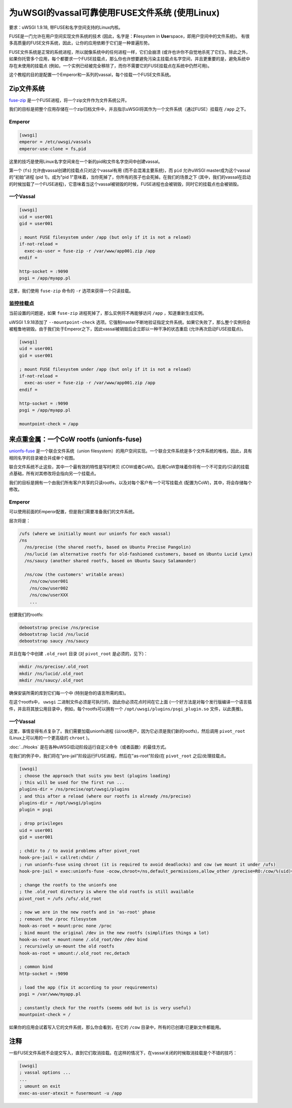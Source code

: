 为uWSGI的vassal可靠使用FUSE文件系统 (使用Linux)
============================================================

要求：uWSGI 1.9.18, 带FUSE和名字空间支持的Linux内核。

FUSE是一门允许在用户空间实现文件系统的技术 (因此，名字是：**F**\ ilesystem in **Use**\ rspace，即用户空间中的文件系统)。
有很多高质量的FUSE文件系统，因此，让你的应用依赖于它们是一种普遍形势。

FUSE文件系统是正常的系统进程，所以就像系统中的任何进程一样，它们会崩溃  (或许也许你不自觉地杀死了它们)。除此之外，如果你托管多个应用，每个都要求一个FUSE挂载点，那么你也许想要避免污染主挂载点名字空间，并且更重要的是，避免系统中存在未使用的挂载点 (例如，一个实例已经被完全移除了，而你不需要它的FUSE挂载点在系统中仍然可用)。

这个教程的目的是配置一个Emperor和一系列的vassal，每个挂载一个FUSE文件系统。

Zip文件系统
^^^^^^^^^^^^^^^^

`fuse-zip <https://code.google.com/p/fuse-zip/>`_ 是一个FUSE进程，将一个zip文件作为文件系统公开。

我们的目标是把整个应用存储在一个zip归档文件中，并且指示uWSGI将其作为一个文件系统（通过FUSE）挂载在 ``/app`` 之下。

Emperor 
***********

.. code-block:: ini

   [uwsgi]
   emperor = /etc/uwsgi/vassals
   emperor-use-clone = fs,pid
   
这里的技巧是使用Linux名字空间来在一个新的pid和文件名字空间中创建vassal。

第一个 (``fs``) 允许由vassal创建的挂载点只对这个vassal有用 (而不会混淆主要系统)，而 ``pid`` 允许uWSGI master成为这个vassal的“初始”进程 (pid 1)。成为"pid 1"意味着，当你死掉了，你所有的孩子也会死掉。在我们的场景之下 (其中，我们的vassal在启动的时候加载了一个FUSE进程)，它意味着当这个vassal被销毁的时候，FUSE进程也会被销毁，同时它的挂载点也会被销毁。

一个Vassal
********

.. code-block:: ini

   [uwsgi]
   uid = user001
   gid = user001
   
   ; mount FUSE filesystem under /app (but only if it is not a reload)
   if-not-reload =
     exec-as-user = fuse-zip -r /var/www/app001.zip /app
   endif =
   
   http-socket = :9090
   psgi = /app/myapp.pl
   
这里，我们使用 ``fuse-zip`` 命令的 ``-r`` 选项来获得一个只读挂载。

监控挂载点
***********************

当前设置的问题是，如果 ``fuse-zip`` 进程死掉了，那么实例将不再能够访问 ``/app`` ，知道重新生成实例。

uWSGI 1.9.18添加了 ``--mountpoint-check`` 选项。它强制master不断地验证指定文件系统。如果它失败了，那么整个实例将会被粗鲁地销毁。由于我们处于Emperor之下，因此vassal被销毁后会立即以一种干净的状态重启 (允许再次启动FUSE挂载点)。

.. code-block:: ini

   [uwsgi]
   uid = user001
   gid = user001
   
   ; mount FUSE filesystem under /app (but only if it is not a reload)
   if-not-reload =
     exec-as-user = fuse-zip -r /var/www/app001.zip /app
   endif =
   
   http-socket = :9090
   psgi = /app/myapp.pl
   
   mountpoint-check = /app
   
来点重金属：一个CoW rootfs (unionfs-fuse)
^^^^^^^^^^^^^^^^^^^^^^^^^^^^^^^^^^^^^^^^^^^^^^

`unionfs-fuse <http://podgorny.cz/moin/UnionFsFuse>`_ 是一个联合文件系统（union filesystem）的用户空间实现。一个联合文件系统是多个文件系统的堆栈，因此，具有相同名字的目录被合并成单个视图。

联合文件系统不止这些，其中一个最有效的特性是写时拷贝 (COW或者CoW)。启用CoW意味着你将有一个不可变的/只读的挂载点基础，所有对其修改将会指向另一个挂载点。

我们的目标是拥有一个由我们所有客户共享的只读rootfs，以及对每个客户有一个可写挂载点 (配置为CoW)，其中，将会存储每个修改。

Emperor
***********

可以使用前面的Emperor配置，但是我们需要准备我们的文件系统。

层次将是：

.. code-block:: c

   /ufs (where we initially mount our unionfs for each vassal)
   /ns
     /ns/precise (the shared rootfs, based on Ubuntu Precise Pangolin)
     /ns/lucid (an alternative rootfs for old-fashioned customers, based on Ubuntu Lucid Lynx)
     /ns/saucy (another shared rootfs, based on Ubuntu Saucy Salamander)
     
     /ns/cow (the customers' writable areas)
       /ns/cow/user001
       /ns/cow/user002
       /ns/cow/userXXX
       ...
       
创建我们的rootfs:

.. code-block:: sh

   debootstrap precise /ns/precise
   debootstrap lucid /ns/lucid
   debootstrap saucy /ns/saucy
   
并且在每个中创建 ``.old_root`` 目录 (对 ``pivot_root`` 是必须的，见下)：

.. code-block:: sh

   mkdir /ns/precise/.old_root
   mkdir /ns/lucid/.old_root
   mkdir /ns/saucy/.old_root
   
确保安装所需的库到它们每一个中 (特别是你的语言所需的库)。

在这个rootfs中， ``uwsgi`` 二进制文件必须是可执行的，因此你必须花点时间在它上面 (一个好方法是对每个发行版编译一个语言插件，并且将其放公用目录中，例如，每个rootfs可以拥有一个 ``/opt/uwsgi/plugins/psgi_plugin.so`` 文件，以此类推)。

一个Vassal
***********

这里，事情变得有点复杂了。我们需要加载unionfs进程 (以root用户，因为它必须是我们新的rootfs)，然后调用 ``pivot_root`` (Linux上可以用的一个更高级的 ``chroot`` )。

:doc:`../Hooks` 是在各种uWSGI启动阶段运行自定义命令（或者函数）的最佳方式。

在我们的例子中，我们将在"pre-jail"阶段运行FUSE进程，然后在"as-root"阶段(在 ``pivot_root`` 之后)处理挂载点。

.. code-block:: ini

   [uwsgi]
   ; choose the approach that suits you best (plugins loading)
   ; this will be used for the first run ...
   plugins-dir = /ns/precise/opt/uwsgi/plugins
   ; and this after a reload (where our rootfs is already /ns/precise)
   plugins-dir = /opt/uwsgi/plugins
   plugin = psgi
   
   ; drop privileges
   uid = user001
   gid = user001
   
   ; chdir to / to avoid problems after pivot_root
   hook-pre-jail = callret:chdir /
   ; run unionfs-fuse using chroot (it is required to avoid deadlocks) and cow (we mount it under /ufs)
   hook-pre-jail = exec:unionfs-fuse -ocow,chroot=/ns,default_permissions,allow_other /precise=RO:/cow/%(uid)=RW /ufs

   ; change the rootfs to the unionfs one
   ; the .old_root directory is where the old rootfs is still available
   pivot_root = /ufs /ufs/.old_root
   
   ; now we are in the new rootfs and in 'as-root' phase
   ; remount the /proc filesystem
   hook-as-root = mount:proc none /proc
   ; bind mount the original /dev in the new rootfs (simplifies things a lot)
   hook-as-root = mount:none /.old_root/dev /dev bind
   ; recursively un-mount the old rootfs
   hook-as-root = umount:/.old_root rec,detach
   
   ; common bind
   http-socket = :9090
   
   ; load the app (fix it according to your requirements)
   psgi = /var/www/myapp.pl
   
   ; constantly check for the rootfs (seems odd but is is very useful)
   mountpoint-check = /
   
如果你的应用会试着写入它的文件系统，那么你会看到，在它的 ``/cow`` 目录中，所有的已创建/已更新文件都能用。

注释
^^^^^

一些FUSE文件系统不会提交写入，直到它们取消挂载。在这样的情况下，在vassal关闭的时候取消挂载是个不错的技巧：

.. code-block:: ini

   [uwsgi]
   ; vassal options ...
   ...
   ; umount on exit
   exec-as-user-atexit = fusermount -u /app
